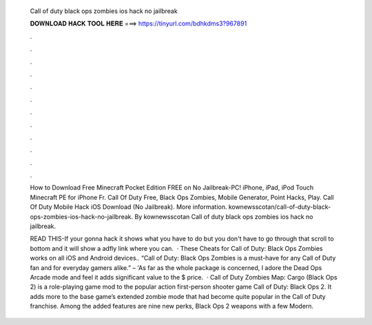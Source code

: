   Call of duty black ops zombies ios hack no jailbreak
  
  
  
  𝐃𝐎𝐖𝐍𝐋𝐎𝐀𝐃 𝐇𝐀𝐂𝐊 𝐓𝐎𝐎𝐋 𝐇𝐄𝐑𝐄 ===> https://tinyurl.com/bdhkdms3?967891
  
  
  
  .
  
  
  
  .
  
  
  
  .
  
  
  
  .
  
  
  
  .
  
  
  
  .
  
  
  
  .
  
  
  
  .
  
  
  
  .
  
  
  
  .
  
  
  
  .
  
  
  
  .
  
  How to Download Free Minecraft Pocket Edition FREE on No Jailbreak-PC! iPhone, iPad, iPod Touch Minecraft PE for iPhone Fr. Call Of Duty Free, Black Ops Zombies, Mobile Generator, Point Hacks, Play. Call Of Duty Mobile Hack iOS Download (No Jailbreak). More information. kownewsscotan/call-of-duty-black-ops-zombies-ios-hack-no-jailbreak. By kownewsscotan Call of duty black ops zombies ios hack no jailbreak.
  
  READ THIS-If your gonna hack it shows what you have to do but you don't have to go through that scroll to bottom and it will show a adfly link where you can.  · These Cheats for Call of Duty: Black Ops Zombies works on all iOS and Android devices.. “Call of Duty: Black Ops Zombies is a must-have for any Call of Duty fan and for everyday gamers alike.” –  'As far as the whole package is concerned, I adore the Dead Ops Arcade mode and feel it adds significant value to the $ price.  · Call of Duty Zombies Map: Cargo (Black Ops 2) is a role-playing game mod to the popular action first-person shooter game Call of Duty: Black Ops 2. It adds more to the base game’s extended zombie mode that had become quite popular in the Call of Duty franchise. Among the added features are nine new perks, Black Ops 2 weapons with a few Modern.
